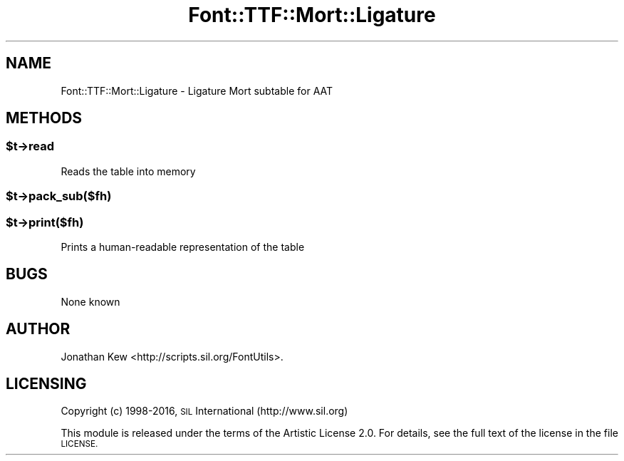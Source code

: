 .\" Automatically generated by Pod::Man 4.14 (Pod::Simple 3.40)
.\"
.\" Standard preamble:
.\" ========================================================================
.de Sp \" Vertical space (when we can't use .PP)
.if t .sp .5v
.if n .sp
..
.de Vb \" Begin verbatim text
.ft CW
.nf
.ne \\$1
..
.de Ve \" End verbatim text
.ft R
.fi
..
.\" Set up some character translations and predefined strings.  \*(-- will
.\" give an unbreakable dash, \*(PI will give pi, \*(L" will give a left
.\" double quote, and \*(R" will give a right double quote.  \*(C+ will
.\" give a nicer C++.  Capital omega is used to do unbreakable dashes and
.\" therefore won't be available.  \*(C` and \*(C' expand to `' in nroff,
.\" nothing in troff, for use with C<>.
.tr \(*W-
.ds C+ C\v'-.1v'\h'-1p'\s-2+\h'-1p'+\s0\v'.1v'\h'-1p'
.ie n \{\
.    ds -- \(*W-
.    ds PI pi
.    if (\n(.H=4u)&(1m=24u) .ds -- \(*W\h'-12u'\(*W\h'-12u'-\" diablo 10 pitch
.    if (\n(.H=4u)&(1m=20u) .ds -- \(*W\h'-12u'\(*W\h'-8u'-\"  diablo 12 pitch
.    ds L" ""
.    ds R" ""
.    ds C` ""
.    ds C' ""
'br\}
.el\{\
.    ds -- \|\(em\|
.    ds PI \(*p
.    ds L" ``
.    ds R" ''
.    ds C`
.    ds C'
'br\}
.\"
.\" Escape single quotes in literal strings from groff's Unicode transform.
.ie \n(.g .ds Aq \(aq
.el       .ds Aq '
.\"
.\" If the F register is >0, we'll generate index entries on stderr for
.\" titles (.TH), headers (.SH), subsections (.SS), items (.Ip), and index
.\" entries marked with X<> in POD.  Of course, you'll have to process the
.\" output yourself in some meaningful fashion.
.\"
.\" Avoid warning from groff about undefined register 'F'.
.de IX
..
.nr rF 0
.if \n(.g .if rF .nr rF 1
.if (\n(rF:(\n(.g==0)) \{\
.    if \nF \{\
.        de IX
.        tm Index:\\$1\t\\n%\t"\\$2"
..
.        if !\nF==2 \{\
.            nr % 0
.            nr F 2
.        \}
.    \}
.\}
.rr rF
.\" ========================================================================
.\"
.IX Title "Font::TTF::Mort::Ligature 3"
.TH Font::TTF::Mort::Ligature 3 "2016-08-03" "perl v5.32.1" "User Contributed Perl Documentation"
.\" For nroff, turn off justification.  Always turn off hyphenation; it makes
.\" way too many mistakes in technical documents.
.if n .ad l
.nh
.SH "NAME"
Font::TTF::Mort::Ligature \- Ligature Mort subtable for AAT
.SH "METHODS"
.IX Header "METHODS"
.ie n .SS "$t\->read"
.el .SS "\f(CW$t\fP\->read"
.IX Subsection "$t->read"
Reads the table into memory
.ie n .SS "$t\->pack_sub($fh)"
.el .SS "\f(CW$t\fP\->pack_sub($fh)"
.IX Subsection "$t->pack_sub($fh)"
.ie n .SS "$t\->print($fh)"
.el .SS "\f(CW$t\fP\->print($fh)"
.IX Subsection "$t->print($fh)"
Prints a human-readable representation of the table
.SH "BUGS"
.IX Header "BUGS"
None known
.SH "AUTHOR"
.IX Header "AUTHOR"
Jonathan Kew <http://scripts.sil.org/FontUtils>.
.SH "LICENSING"
.IX Header "LICENSING"
Copyright (c) 1998\-2016, \s-1SIL\s0 International (http://www.sil.org)
.PP
This module is released under the terms of the Artistic License 2.0. 
For details, see the full text of the license in the file \s-1LICENSE.\s0

